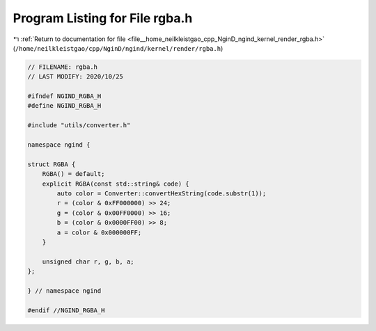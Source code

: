 
.. _program_listing_file__home_neilkleistgao_cpp_NginD_ngind_kernel_render_rgba.h:

Program Listing for File rgba.h
===============================

|exhale_lsh| :ref:`Return to documentation for file <file__home_neilkleistgao_cpp_NginD_ngind_kernel_render_rgba.h>` (``/home/neilkleistgao/cpp/NginD/ngind/kernel/render/rgba.h``)

.. |exhale_lsh| unicode:: U+021B0 .. UPWARDS ARROW WITH TIP LEFTWARDS

.. code-block:: cpp

   
   // FILENAME: rgba.h
   // LAST MODIFY: 2020/10/25
   
   #ifndef NGIND_RGBA_H
   #define NGIND_RGBA_H
   
   #include "utils/converter.h"
   
   namespace ngind {
   
   struct RGBA {
       RGBA() = default;
       explicit RGBA(const std::string& code) {
           auto color = Converter::convertHexString(code.substr(1));
           r = (color & 0xFF000000) >> 24;
           g = (color & 0x00FF0000) >> 16;
           b = (color & 0x0000FF00) >> 8;
           a = color & 0x000000FF;
       }
   
       unsigned char r, g, b, a;
   };
   
   } // namespace ngind
   
   #endif //NGIND_RGBA_H
